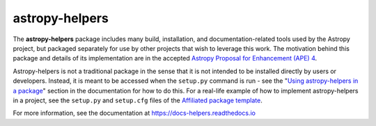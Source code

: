 astropy-helpers
===============

.. image:: https://travis-ci.org/astropy/astropy-helpers.svg
  :target: https://travis-ci.org/astropy/astropy-helpers

.. image:: https://ci.appveyor.com/api/projects/status/rt9161t9mhx02xp7/branch/master?svg=true
  :target: https://ci.appveyor.com/project/Astropy/astropy-helpers

.. image:: https://codecov.io/gh/astropy/astropy-helpers/branch/master/graph/badge.svg
  :target: https://codecov.io/gh/astropy/astropy-helpers

The **astropy-helpers** package includes many build, installation, and
documentation-related tools used by the Astropy project, but packaged separately
for use by other projects that wish to leverage this work. The motivation behind
this package and details of its implementation are in the accepted
`Astropy Proposal for Enhancement (APE) 4 <https://github.com/astropy/astropy-APEs/blob/master/APE4.rst>`_.

Astropy-helpers is not a traditional package in the sense that it is not
intended to be installed directly by users or developers. Instead, it is meant
to be accessed when the ``setup.py`` command is run - see the 
"`Using astropy-helpers in a package <https://astropy-helpers.readthedocs.io/en/stable/using.html>`_"
section in the documentation for how to do this.
For a real-life example of how to implement astropy-helpers in a
project, see the ``setup.py`` and ``setup.cfg`` files of the
`Affiliated package template <https://github.com/astropy/package-template>`_.

For more information, see the documentation at https://docs-helpers.readthedocs.io
